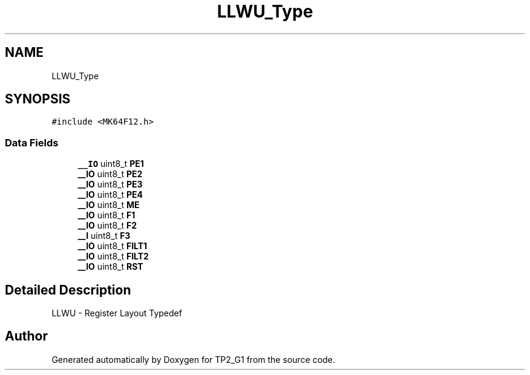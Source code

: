 .TH "LLWU_Type" 3 "Mon Sep 13 2021" "TP2_G1" \" -*- nroff -*-
.ad l
.nh
.SH NAME
LLWU_Type
.SH SYNOPSIS
.br
.PP
.PP
\fC#include <MK64F12\&.h>\fP
.SS "Data Fields"

.in +1c
.ti -1c
.RI "\fB__IO\fP uint8_t \fBPE1\fP"
.br
.ti -1c
.RI "\fB__IO\fP uint8_t \fBPE2\fP"
.br
.ti -1c
.RI "\fB__IO\fP uint8_t \fBPE3\fP"
.br
.ti -1c
.RI "\fB__IO\fP uint8_t \fBPE4\fP"
.br
.ti -1c
.RI "\fB__IO\fP uint8_t \fBME\fP"
.br
.ti -1c
.RI "\fB__IO\fP uint8_t \fBF1\fP"
.br
.ti -1c
.RI "\fB__IO\fP uint8_t \fBF2\fP"
.br
.ti -1c
.RI "\fB__I\fP uint8_t \fBF3\fP"
.br
.ti -1c
.RI "\fB__IO\fP uint8_t \fBFILT1\fP"
.br
.ti -1c
.RI "\fB__IO\fP uint8_t \fBFILT2\fP"
.br
.ti -1c
.RI "\fB__IO\fP uint8_t \fBRST\fP"
.br
.in -1c
.SH "Detailed Description"
.PP 
LLWU - Register Layout Typedef 

.SH "Author"
.PP 
Generated automatically by Doxygen for TP2_G1 from the source code\&.

